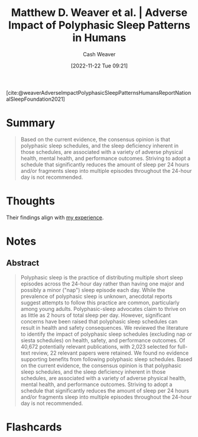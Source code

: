 :PROPERTIES:
:ROAM_REFS: [cite:@weaverAdverseImpactPolyphasicSleepPatternsHumansReportNationalSleepFoundation2021]
:ID:       018f9541-56d8-4091-8ac8-a8ebf61060d9
:LAST_MODIFIED: [2023-09-05 Tue 20:21]
:END:
#+title: Matthew D. Weaver et al. | Adverse Impact of Polyphasic Sleep Patterns in Humans
#+hugo_custom_front_matter: :slug "018f9541-56d8-4091-8ac8-a8ebf61060d9"
#+author: Cash Weaver
#+date: [2022-11-22 Tue 09:21]
#+filetags: :reference:

[cite:@weaverAdverseImpactPolyphasicSleepPatternsHumansReportNationalSleepFoundation2021]

* Summary
#+begin_quote
Based on the current evidence, the consensus opinion is that polyphasic sleep schedules, and the sleep deficiency inherent in those schedules, are associated with a variety of adverse physical health, mental health, and performance outcomes. Striving to adopt a schedule that significantly reduces the amount of sleep per 24 hours and/or fragments sleep into multiple episodes throughout the 24-hour day is not recommended.
#+end_quote
* Thoughts
Their findings align with [[id:6a214828-bea5-47be-bac7-0f0235b0ff3c][my experience]].
* Notes
** Abstract
#+begin_quote
Polyphasic sleep is the practice of distributing multiple short sleep episodes across the 24-hour day rather than having one major and possibly a minor ("nap") sleep episode each day. While the prevalence of polyphasic sleep is unknown, anecdotal reports suggest attempts to follow this practice are common, particularly among young adults. Polyphasic-sleep advocates claim to thrive on as little as 2 hours of total sleep per day. However, significant concerns have been raised that polyphasic sleep schedules can result in health and safety consequences. We reviewed the literature to identify the impact of polyphasic sleep schedules (excluding nap or siesta schedules) on health, safety, and performance outcomes. Of 40,672 potentially relevant publications, with 2,023 selected for full-text review, 22 relevant papers were retained. We found no evidence supporting benefits from following polyphasic sleep schedules. Based on the current evidence, the consensus opinion is that polyphasic sleep schedules, and the sleep deficiency inherent in those schedules, are associated with a variety of adverse physical health, mental health, and performance outcomes. Striving to adopt a schedule that significantly reduces the amount of sleep per 24 hours and/or fragments sleep into multiple episodes throughout the 24-hour day is not recommended.
#+end_quote

* Flashcards
#+print_bibliography: